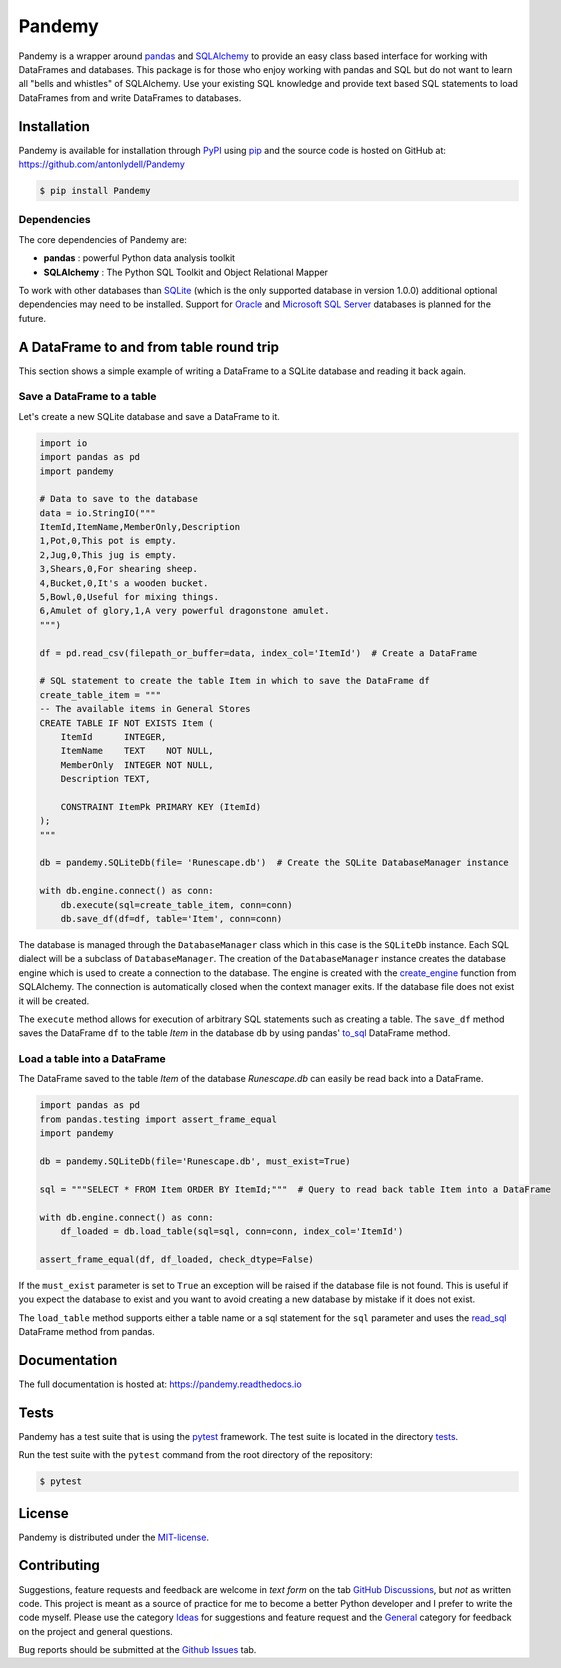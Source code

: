 *******
Pandemy
*******

|PyPI| |Python| |Docs| |LICENSE|

Pandemy is a wrapper around `pandas`_ and `SQLAlchemy`_ to provide an easy class based interface for working with DataFrames and databases.
This package is for those who enjoy working with pandas and SQL but do not want to learn all "bells and whistles" of SQLAlchemy.
Use your existing SQL knowledge and provide text based SQL statements to load DataFrames from and write DataFrames to databases.

.. _pandas: https://pandas.pydata.org/
.. _SQLAlchemy: https://www.sqlalchemy.org/


Installation
============

Pandemy is available for installation through `PyPI`_ using `pip`_ and the source code is hosted on GitHub at: https://github.com/antonlydell/Pandemy

.. _PyPI: https://pypi.org/project/pandemy/
.. _pip: https://pip.pypa.io/en/stable/getting-started/

.. code-block:: bash

    $ pip install Pandemy


Dependencies
------------

The core dependencies of Pandemy are:

- **pandas** : powerful Python data analysis toolkit
- **SQLAlchemy** : The Python SQL Toolkit and Object Relational Mapper

To work with other databases than `SQLite`_ (which is the only supported database in version 1.0.0) additional optional dependencies may need to be installed.
Support for `Oracle`_ and `Microsoft SQL Server`_ databases is planned for the future.

.. _SQLite: https://sqlite.org/index.html
.. _Oracle: https://www.oracle.com/database/
.. _Microsoft SQL Server: https://www.microsoft.com/en-us/sql-server/sql-server-downloads


A DataFrame to and from table round trip
========================================

This section shows a simple example of writing a DataFrame to a SQLite database and reading it back again.


Save a DataFrame to a table
---------------------------

Let's create a new SQLite database and save a DataFrame to it.

.. code-block:: python

    import io
    import pandas as pd 
    import pandemy

    # Data to save to the database
    data = io.StringIO("""
    ItemId,ItemName,MemberOnly,Description
    1,Pot,0,This pot is empty.
    2,Jug,0,This jug is empty.
    3,Shears,0,For shearing sheep.
    4,Bucket,0,It's a wooden bucket.
    5,Bowl,0,Useful for mixing things.
    6,Amulet of glory,1,A very powerful dragonstone amulet.
    """)

    df = pd.read_csv(filepath_or_buffer=data, index_col='ItemId')  # Create a DataFrame

    # SQL statement to create the table Item in which to save the DataFrame df
    create_table_item = """
    -- The available items in General Stores
    CREATE TABLE IF NOT EXISTS Item (
        ItemId      INTEGER,
        ItemName    TEXT    NOT NULL,
        MemberOnly  INTEGER NOT NULL,
        Description TEXT,

        CONSTRAINT ItemPk PRIMARY KEY (ItemId)
    );
    """

    db = pandemy.SQLiteDb(file= 'Runescape.db')  # Create the SQLite DatabaseManager instance

    with db.engine.connect() as conn:
        db.execute(sql=create_table_item, conn=conn)
        db.save_df(df=df, table='Item', conn=conn)

The database is managed through the ``DatabaseManager`` class which in this case is the ``SQLiteDb`` instance.
Each SQL dialect will be a subclass of ``DatabaseManager``. The creation of the ``DatabaseManager`` instance creates the database engine 
which is used to create a connection to the database. The engine is created with the `create_engine`_ function from SQLAlchemy. 
The connection is automatically closed when the context manager exits. If the database file does not exist it will be created.

.. _create_engine: https://docs.sqlalchemy.org/en/14/core/engines.html#engine-creation-api

The ``execute`` method allows for execution of arbitrary SQL statements such as creating a table. The ``save_df`` method 
saves the DataFrame ``df`` to the table *Item* in the database ``db`` by using pandas' `to_sql`_ DataFrame method.

.. _to_sql: https://pandas.pydata.org/pandas-docs/stable/reference/api/pandas.DataFrame.to_sql.html


Load a table into a DataFrame
-----------------------------

The DataFrame saved to the table *Item* of the database *Runescape.db* can easily be read back into a DataFrame.

.. code-block:: python

    import pandas as pd
    from pandas.testing import assert_frame_equal
    import pandemy

    db = pandemy.SQLiteDb(file='Runescape.db', must_exist=True)

    sql = """SELECT * FROM Item ORDER BY ItemId;"""  # Query to read back table Item into a DataFrame

    with db.engine.connect() as conn:
        df_loaded = db.load_table(sql=sql, conn=conn, index_col='ItemId')
    
    assert_frame_equal(df, df_loaded, check_dtype=False)

If the ``must_exist`` parameter is set to ``True`` an exception will be raised if the database file is not found. 
This is useful if you expect the database to exist and you want to avoid creating a new database by mistake if it does not exist.

The ``load_table`` method supports either a table name or a sql statement for the ``sql`` parameter and 
uses the `read_sql`_ DataFrame method from pandas.

.. _read_sql: https://pandas.pydata.org/pandas-docs/stable/reference/api/pandas.read_sql.html


Documentation
=============

The full documentation is hosted at: https://pandemy.readthedocs.io

Tests
=====

Pandemy has a test suite that is using the `pytest`_ framework.
The test suite is located in the directory `tests`_.

.. _pytest: https://docs.pytest.org/en/latest/
.. _tests: https://github.com/antonlydell/Pandemy/tree/main/tests

Run the test suite with the ``pytest`` command from the root directory of the repository:

.. code-block:: bash

   $ pytest


License
=======

Pandemy is distributed under the `MIT-license`_.

.. _MIT-license: https://opensource.org/licenses/mit-license.php


Contributing
============

Suggestions, feature requests and feedback are welcome in *text form* on the tab `GitHub Discussions`_, but *not* as written code.
This project is meant as a source of practice for me to become a better Python developer and I prefer to write the code myself.
Please use the category `Ideas`_ for suggestions and feature request and the `General`_ category for feedback on the project and general questions.

Bug reports should be submitted at the `Github Issues`_ tab.


.. _Github Discussions: https://github.com/antonlydell/Pandemy/discussions

.. _Ideas: https://github.com/antonlydell/Pandemy/discussions/categories/ideas

.. _General: https://github.com/antonlydell/Pandemy/discussions/categories/general

.. _Github Issues: https://github.com/antonlydell/Pandemy/issues


.. |Docs| image:: https://readthedocs.org/projects/pip/badge/?version=latest&style=plastic  
    :alt: Documentation status
    :scale: 100%
    :target: https://pandemy.readthedocs.io/en/latest/?badge=latest

.. |LICENSE| image:: https://img.shields.io/pypi/l/Pandemy?style=plastic
    :alt: PyPI - License
    :scale: 100%
    :target: https://github.com/antonlydell/Pandemy/blob/main/LICENSE

.. |PyPI| image:: https://img.shields.io/pypi/v/Pandemy?style=plastic
    :alt: PyPI
    :scale: 100%
    :target: https://pypi.org/project/Pandemy/

.. |Python| image:: https://img.shields.io/pypi/pyversions/Pandemy?style=plastic
    :alt: PyPI - Python Version
    :scale: 100%
    :target: https://pypi.org/project/Pandemy/